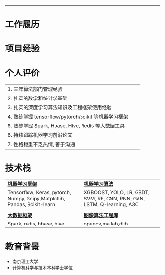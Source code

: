 #+OPTIONS:     toc:nil num:nil author:nil date:nil

# 文本周围的空白距离
#+LaTeX_HEADER: \usepackage[left=0.5in,top=0.8in,right=0.5in,bottom=1in]{geometry}

#+LATEX_CLASS_OPTIONS: [10pt]
#+LaTeX_HEADER: \usepackage{palatino}
#+LaTeX_HEADER: \usepackage{fancyhdr}
#+LaTeX_HEADER: \usepackage{sectsty}
#+LaTeX_HEADER: \usepackage{engord}
#+LaTeX_HEADER: \usepackage{cite}

# 中文字体设置
#+LaTeX_HEADER: \documentclass[UTF8,nofonts]{ctexart}          % For chinese font
#+LaTeX_HEADER: \usepackage{xeCJK}                             % For chinese font
#+LATEX_HEADER: \setCJKmainfont[BoldFont={SimHei/Bold}]{SimHei}% For chinese font
#+LaTeX_HEADER: \usepackage{graphicx}
#+LaTeX_HEADER: \usepackage{setspace}
#+LaTeX_HEADER: \usepackage[compact]{titlesec}
#+LaTeX_HEADER: \usepackage[center]{caption}
#+LaTeX_HEADER: \usepackage{multirow}
#+LaTeX_HEADER: \usepackage{ifthen}
#+LaTeX_HEADER: \usepackage{longtable}
#+LaTeX_HEADER: \usepackage{color}
#+LaTeX_HEADER: \usepackage{amsmath}
#+LaTeX_HEADER: \usepackage{listings}
#+LaTeX_HEADER: \usepackage{pdfpages}
#+LaTeX_HEADER: \usepackage{nomencl}	% For glossary
#+LaTeX_HEADER: \usepackage{pdflscape}	% For landscape pictures and environment
#+LaTeX_HEADER: \usepackage{verbatim} 	% For multiline comment environments
#+LaTeX_HEADER: \usepackage[table]{xcolor}
#+LATEX_HEADER: \usepackage{titlesec}

# latex 局部字体设置:
# \tiny
# \small
# \normalsize
# \large
# \Large
# \huge
# \Huge

# latex 标题格式设置
# \titleformat*{\section} 小标题格式
# \titleformat*{\subsection} 小小标题格式
# 这个 titleformat 中 \color{red} 设置的是小标题的颜色
# format参数将章标题设置为居中(\centering)显示、字号为 \Huge, 字体被加粗显示\bfseries
#+LATEX_HEADER: \titleformat*{\section}{\color{red}\normalfont\Large\bfseries}
#+LATEX_HEADER: \titleformat*{\subsection}{\color{black}}
#+LATEX_HEADER: \titleformat*{\paragraph}{\color{black}}

# 超链接文字颜色设置
#+LATEX_HEADER: \hypersetup{colorlinks=true,linkcolor=blue}
#+LATEX_HEADER: \hypersetup{colorlinks=true,urlcolor=blue}



#+BEGIN_EXPORT latex
\begin{left}
{\Huge\textbf{\kaishu 袁龙}}
\begin{left}
{\Large\textbf{\kaishu \ \ \ \ \ \ \ 求职意向:\ \ \ \ \ 高级算法架构师, 算法专家}
}
\end{left}
\end{left}
#+END_EXPORT

-------------------

#+BEGIN_EXPORT latex
\begin{left}
{\normalsize\textbf{\ \ \ \ \ \ \
籍贯: 江苏徐州\ \ \ \ \ \ \ \ \ \ \ \ 政治面貌: 中共党员
}}
\end{left}
#+END_EXPORT

#+BEGIN_EXPORT latex
\begin{left}
{\normalsize\textbf{\ \ \ \ \ \ \
手机: 18118801655\ \ \ \ \ \ 邮箱: yiddishkop@163.com
}}
\end{left}
#+END_EXPORT

#+BEGIN_EXPORT latex
\begin{left}
{\normalsize\textbf{\ \ \ \ \ \ \
博客 : https://yiddi.coding.me
}}
\end{left}
#+END_EXPORT


* 工作履历

#+BEGIN_EXPORT latex
\begin{left}
{\normalsize\textbf
  {\kaishu \ \ \ \ \ \
\par
  \setlength{\parindent}{6ex}
   职位: \ {\large\textbf
  {高级算法架构师, 算法团队负责人}}\ \ @苏宁易购,南京 \par
  \setlength{\parindent}{6ex}
   技术: \ Tensorflow, pytorch, scikit, Spark, opencv \par
  \setlength{\parindent}{6ex}
   时间: \ 2018.10 - 今 \par
  \setlength{\hangindent}{12ex}
   工作: \ 负责算法团队的工作规划及管理,建设团队技术栈,培训算法工程师. 牵头与工程及产品部门交流并定义算法需求. 负责全产业会员中心机器学习算法设计
   (tensorflow, pytorch, scikit)以及实时计算平台架构(spark), 参与公司技术选型. 独立带领团队完成苏宁易购足记实时推荐系统算法及架构设计, 苏宁豆芽
   IM人脸识别系统算法设计, 中心智能流控模型算法及架构设计. \par
  }
}
\end{left}
#+END_EXPORT

  \setlength{\hangindent}{12ex}
  #+BEGIN_EXPORT latex
\begin{left}
{\normalsize\textbf{\kaishu \ \ \ \ \ \
   \par
  \setlength{\parindent}{6ex}
   职位: \ {\large\textbf
  {算法架构师}}\ \ @中兴,南京 \par
  \setlength{\parindent}{6ex}
   技术: \ Tensorflow, pytorch, Scikit-Learn, opencv, Spark \par
  \setlength{\parindent}{6ex}
   时间: \ 2015.03 - 2018.09 \par
  \setlength{\hangindent}{12ex}
   工作: \ 先后担任算法工程师/架构师, 负责深度学习算法模型预研/算法设计工作. 参与中兴
   GoldenData 大数据分析平台算法设计, IPTV 推荐系统算法设计, 小兴看看智能摄像头人脸识别算法
   设计. \par
}}
\end{left}
#+END_EXPORT

  \setlength{\hangindent}{12ex}
  #+BEGIN_EXPORT latex
\begin{left}
{\normalsize\textbf{\kaishu \ \ \ \ \ \
   \par
  \setlength{\parindent}{6ex}
   职位: \ {\large\textbf
  {算法工程师}}\ \ @大坤,深圳 \par
  \setlength{\parindent}{6ex}
   技术: \ spark, hbase, hadoop \par
  \setlength{\parindent}{6ex}
   时间: \ 2010.06 - 2015.02 \par
  \setlength{\hangindent}{12ex}
   工作: \ 算法工程师, 负责推荐系统算法设计及工程落地, 负责大坤电子商务网站推荐算法设计及基础架构工作. \par
}}
\end{left}
#+END_EXPORT

* 项目经验
  \setlength{\hangindent}{12ex}
  #+BEGIN_EXPORT latex
  \begin{left}
{\normalsize\textbf{\kaishu \ \ \ \ \ \
   \par
  \setlength{\parindent}{6ex}
   项目名称: \ 苏宁足记推荐系统 \par
  \setlength{\parindent}{6ex}
   项目时间: \ 2018.12 - 2019.04 \par
  \setlength{\parindent}{6ex}
   项目角色: \ 算法设计及系统架构 \par
  \setlength{\hangindent}{16ex}
   项目内容: \ 苏宁6亿商品数据3亿用户的实时推荐系统, 采用分布式系统架构包括四个子系统: 足记机器学习子系统, 足记前/中/后台. 机器学习子系统目前实现了三套算法: GBDT+SVM, GBDT+FM 以及 DeepFM,
   考虑到计算性能及 A/B 效果最终选择 DeepFM 作为基础模型, 使用 tensorflow 实现, 通过 TensoflowServing + RESTfull 对中台提供服务. Spring 前台系统; 中台 kafka, rabbitMq; 后台使用 spark streaming
   处理用户点击流,日志信息,redis 中的热点商品数据,hbase 中的全量商品数据, 最终生成 TFRecord. 系统上线后 ctr 16\%, 存车率5\%, 购买率2.5\%. 系统参评苏宁2019一季度互联网创新奖,
   获二等奖. \par
}}
\end{left}
#+END_EXPORT

  \setlength{\hangindent}{12ex}
  #+BEGIN_EXPORT latex
  \begin{left}
{\normalsize\textbf{\kaishu \ \ \ \ \ \
   \par
  \setlength{\parindent}{6ex}
   项目名称: \ 苏宁豆芽人脸识别系统 \par
  \setlength{\parindent}{6ex}
   项目时间: \ 2018.10 - 2019.02 \par
  \setlength{\parindent}{6ex}
   项目角色: \ 算法设计及系统架构 \par
  \setlength{\hangindent}{16ex}
   项目内容: \ 豆芽IM是全苏宁25万员工日常使用的司内通信软件(已经对外商用,功能类似阿里钉钉), 人脸识别及认证系统为其子系统, 具备人脸检测/活体检测/人脸对齐/人脸识别功能, 人脸数据库采用 Hbase+redis 实现,
              人脸特征点检测使用 Dlib 标定60个左右的特征点, 基础算法采用级联方式依次进行人脸检测和活体检测,确定为活体人脸之后,进行人脸对齐与人脸识别. 基础算法采用 eigenface+xgboost/tensorflow+deepface.
              实现.   \par
}}
\end{left}
#+END_EXPORT

  \setlength{\hangindent}{12ex}
  #+BEGIN_EXPORT latex
  \begin{left}
{\normalsize\textbf{\kaishu \ \ \ \ \ \
   \par
  \setlength{\parindent}{6ex}
   项目名称: \ 中兴 golden data 大数据分析平台 \par
  \setlength{\parindent}{6ex}
   项目时间: \ 2016.06 - 2018.08 \par
  \setlength{\hangindent}{12ex}
   项目角色: \ 算法设计及基本架构 \par
  \setlength{\hangindent}{16ex}
   项目内容: \ 该项目为电信 IPTV 大数据分析平台的子系统用户数据分析平台与推荐系统, 平台根据 IPTV 盒子采集的部分用户信息购买行为进行可视化/特征提取/分析预测/实时推荐,
             采用 spark streaming + xgboost 提取有效用户特征, 使用 Tensorflow/Keras/SparkML 训练机器学习推荐算法, 采用 D3.j3 进行后端购买及点击率CTR可视化.
             平台实现了 K-means, LR, GBDT, tSNE, PCA 等算法模型.   \par
}}
\end{left}
#+END_EXPORT

* 个人评价
#+ATTR_LATEX: :environment longtable :align p{10cm} p{1cm} p{5cm}
| 1. 三年算法部门管理经验                                |   |   |
| 2. 扎实的数学和统计学基础                            |   |   |
| 3. 扎实的深度学习算法知识及工程框架使用经验          |   |   |
| 4. 熟练掌握 tensorflow/pytorch/scikit 等机器学习框架 |   |   |
| 5. 熟练掌握 Spark, Hbase, Hive, Redis 等大数据工具   |   |   |
| 6. 持续跟踪机器学习前沿论文                          |   |   |
| 7. 性格稳重不乏热情, 善于沟通                        |   |   |

* 技术栈
  #+ATTR_LATEX: :environment longtable :align p{6cm} p{3cm} p{7cm}
  | *_机器学习框架_*                                                          |   | *_机器学习算法_*                                                       |
  | Tensorflow, Keras, pytorch, Numpy, Scipy,Matplotlib, Pandas, Scikit-learn |   | XGBOOST, YOLO, LR, GBDT, SVM, RF, CNN, RNN, GAN, LSTM, Q-learning, A3C |
  |                                                                           |   |                                                                        |
  | *_大数据框架_*                                                            |   | *_图像算法工程库_*                                                     |
  | Spark, redis, hbase, hive                                                 |   | opencv,matlab,dlib                                                     |

* 教育背景
   - 南京理工大学
   - 计算机科学与技术本科学士学位
